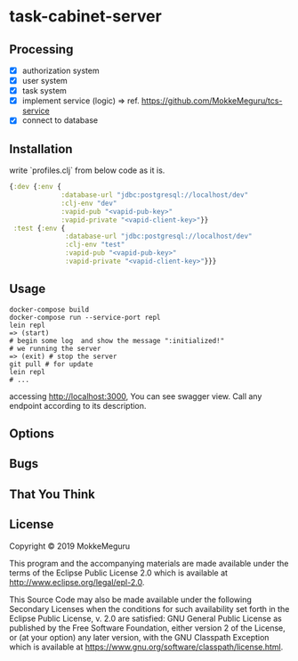 * task-cabinet-server
** Processing
- [X] authorization system
- [X] user system
- [X] task system
- [X] implement service (logic) => ref.  https://github.com/MokkeMeguru/tcs-service
- [X] connect to database

** Installation

write `profiles.clj` from below code as it is.


#+begin_src clojure:profiles.clj
{:dev {:env {
             :database-url "jdbc:postgresql://localhost/dev"
             :clj-env "dev"
             :vapid-pub "<vapid-pub-key>"
             :vapid-private "<vapid-client-key>"}}
 :test {:env {
              :database-url "jdbc:postgresql://localhost/dev"
              :clj-env "test"
              :vapid-pub "<vapid-pub-key>"
              :vapid-private "<vapid-client-key>"}}}
#+end_src

** Usage

#+begin_src shell
docker-compose build
docker-compose run --service-port repl
lein repl
=> (start)
# begin some log  and show the message ":initialized!"
# we running the server
=> (exit) # stop the server
git pull # for update
lein repl
# ...
#+end_src

accessing http://localhost:3000, You can see swagger view. Call any endpoint according to its description.

** Options


** Bugs


** That You Think


** License

Copyright © 2019 MokkeMeguru

This program and the accompanying materials are made available under the
terms of the Eclipse Public License 2.0 which is available at
http://www.eclipse.org/legal/epl-2.0.

This Source Code may also be made available under the following Secondary
Licenses when the conditions for such availability set forth in the Eclipse
Public License, v. 2.0 are satisfied: GNU General Public License as published by
the Free Software Foundation, either version 2 of the License, or (at your
option) any later version, with the GNU Classpath Exception which is available
at https://www.gnu.org/software/classpath/license.html.

